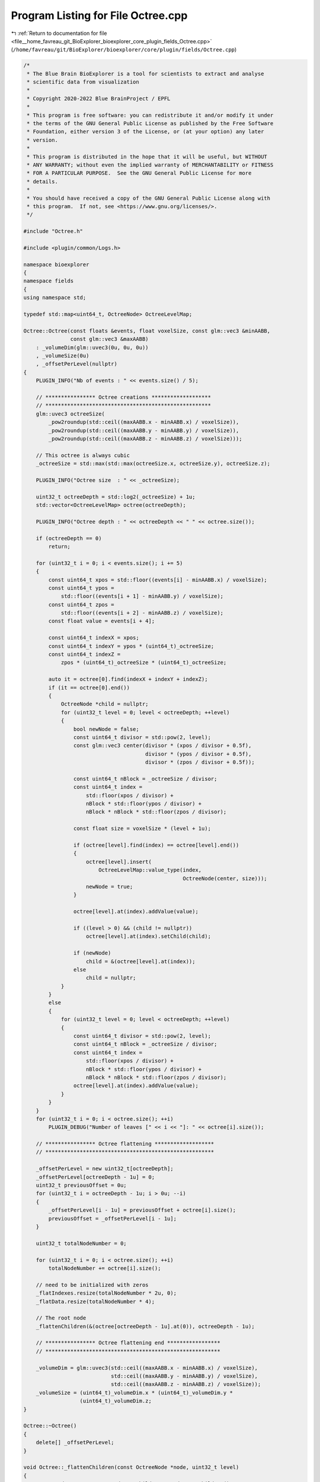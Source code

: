 
.. _program_listing_file__home_favreau_git_BioExplorer_bioexplorer_core_plugin_fields_Octree.cpp:

Program Listing for File Octree.cpp
===================================

|exhale_lsh| :ref:`Return to documentation for file <file__home_favreau_git_BioExplorer_bioexplorer_core_plugin_fields_Octree.cpp>` (``/home/favreau/git/BioExplorer/bioexplorer/core/plugin/fields/Octree.cpp``)

.. |exhale_lsh| unicode:: U+021B0 .. UPWARDS ARROW WITH TIP LEFTWARDS

.. code-block:: cpp

   /*
    * The Blue Brain BioExplorer is a tool for scientists to extract and analyse
    * scientific data from visualization
    *
    * Copyright 2020-2022 Blue BrainProject / EPFL
    *
    * This program is free software: you can redistribute it and/or modify it under
    * the terms of the GNU General Public License as published by the Free Software
    * Foundation, either version 3 of the License, or (at your option) any later
    * version.
    *
    * This program is distributed in the hope that it will be useful, but WITHOUT
    * ANY WARRANTY; without even the implied warranty of MERCHANTABILITY or FITNESS
    * FOR A PARTICULAR PURPOSE.  See the GNU General Public License for more
    * details.
    *
    * You should have received a copy of the GNU General Public License along with
    * this program.  If not, see <https://www.gnu.org/licenses/>.
    */
   
   #include "Octree.h"
   
   #include <plugin/common/Logs.h>
   
   namespace bioexplorer
   {
   namespace fields
   {
   using namespace std;
   
   typedef std::map<uint64_t, OctreeNode> OctreeLevelMap;
   
   Octree::Octree(const floats &events, float voxelSize, const glm::vec3 &minAABB,
                  const glm::vec3 &maxAABB)
       : _volumeDim(glm::uvec3(0u, 0u, 0u))
       , _volumeSize(0u)
       , _offsetPerLevel(nullptr)
   {
       PLUGIN_INFO("Nb of events : " << events.size() / 5);
   
       // **************** Octree creations *******************
       // *****************************************************
       glm::uvec3 octreeSize(
           _pow2roundup(std::ceil((maxAABB.x - minAABB.x) / voxelSize)),
           _pow2roundup(std::ceil((maxAABB.y - minAABB.y) / voxelSize)),
           _pow2roundup(std::ceil((maxAABB.z - minAABB.z) / voxelSize)));
   
       // This octree is always cubic
       _octreeSize = std::max(std::max(octreeSize.x, octreeSize.y), octreeSize.z);
   
       PLUGIN_INFO("Octree size  : " << _octreeSize);
   
       uint32_t octreeDepth = std::log2(_octreeSize) + 1u;
       std::vector<OctreeLevelMap> octree(octreeDepth);
   
       PLUGIN_INFO("Octree depth : " << octreeDepth << " " << octree.size());
   
       if (octreeDepth == 0)
           return;
   
       for (uint32_t i = 0; i < events.size(); i += 5)
       {
           const uint64_t xpos = std::floor((events[i] - minAABB.x) / voxelSize);
           const uint64_t ypos =
               std::floor((events[i + 1] - minAABB.y) / voxelSize);
           const uint64_t zpos =
               std::floor((events[i + 2] - minAABB.z) / voxelSize);
           const float value = events[i + 4];
   
           const uint64_t indexX = xpos;
           const uint64_t indexY = ypos * (uint64_t)_octreeSize;
           const uint64_t indexZ =
               zpos * (uint64_t)_octreeSize * (uint64_t)_octreeSize;
   
           auto it = octree[0].find(indexX + indexY + indexZ);
           if (it == octree[0].end())
           {
               OctreeNode *child = nullptr;
               for (uint32_t level = 0; level < octreeDepth; ++level)
               {
                   bool newNode = false;
                   const uint64_t divisor = std::pow(2, level);
                   const glm::vec3 center(divisor * (xpos / divisor + 0.5f),
                                          divisor * (ypos / divisor + 0.5f),
                                          divisor * (zpos / divisor + 0.5f));
   
                   const uint64_t nBlock = _octreeSize / divisor;
                   const uint64_t index =
                       std::floor(xpos / divisor) +
                       nBlock * std::floor(ypos / divisor) +
                       nBlock * nBlock * std::floor(zpos / divisor);
   
                   const float size = voxelSize * (level + 1u);
   
                   if (octree[level].find(index) == octree[level].end())
                   {
                       octree[level].insert(
                           OctreeLevelMap::value_type(index,
                                                      OctreeNode(center, size)));
                       newNode = true;
                   }
   
                   octree[level].at(index).addValue(value);
   
                   if ((level > 0) && (child != nullptr))
                       octree[level].at(index).setChild(child);
   
                   if (newNode)
                       child = &(octree[level].at(index));
                   else
                       child = nullptr;
               }
           }
           else
           {
               for (uint32_t level = 0; level < octreeDepth; ++level)
               {
                   const uint64_t divisor = std::pow(2, level);
                   const uint64_t nBlock = _octreeSize / divisor;
                   const uint64_t index =
                       std::floor(xpos / divisor) +
                       nBlock * std::floor(ypos / divisor) +
                       nBlock * nBlock * std::floor(zpos / divisor);
                   octree[level].at(index).addValue(value);
               }
           }
       }
       for (uint32_t i = 0; i < octree.size(); ++i)
           PLUGIN_DEBUG("Number of leaves [" << i << "]: " << octree[i].size());
   
       // **************** Octree flattening *******************
       // ******************************************************
   
       _offsetPerLevel = new uint32_t[octreeDepth];
       _offsetPerLevel[octreeDepth - 1u] = 0;
       uint32_t previousOffset = 0u;
       for (uint32_t i = octreeDepth - 1u; i > 0u; --i)
       {
           _offsetPerLevel[i - 1u] = previousOffset + octree[i].size();
           previousOffset = _offsetPerLevel[i - 1u];
       }
   
       uint32_t totalNodeNumber = 0;
   
       for (uint32_t i = 0; i < octree.size(); ++i)
           totalNodeNumber += octree[i].size();
   
       // need to be initialized with zeros
       _flatIndexes.resize(totalNodeNumber * 2u, 0);
       _flatData.resize(totalNodeNumber * 4);
   
       // The root node
       _flattenChildren(&(octree[octreeDepth - 1u].at(0)), octreeDepth - 1u);
   
       // **************** Octree flattening end *****************
       // ********************************************************
   
       _volumeDim = glm::uvec3(std::ceil((maxAABB.x - minAABB.x) / voxelSize),
                               std::ceil((maxAABB.y - minAABB.y) / voxelSize),
                               std::ceil((maxAABB.z - minAABB.z) / voxelSize));
       _volumeSize = (uint64_t)_volumeDim.x * (uint64_t)_volumeDim.y *
                     (uint64_t)_volumeDim.z;
   }
   
   Octree::~Octree()
   {
       delete[] _offsetPerLevel;
   }
   
   void Octree::_flattenChildren(const OctreeNode *node, uint32_t level)
   {
       const std::vector<OctreeNode *> children = node->getChildren();
   
       if ((children.empty()) || (level == 0))
       {
           _flatData[_offsetPerLevel[level] * 4u] = node->getCenter().x;
           _flatData[_offsetPerLevel[level] * 4u + 1] = node->getCenter().y;
           _flatData[_offsetPerLevel[level] * 4u + 2] = node->getCenter().z;
           _flatData[_offsetPerLevel[level] * 4u + 3] = node->getValue();
   
           _offsetPerLevel[level] += 1u;
           return;
       }
       _flatData[_offsetPerLevel[level] * 4u] = node->getCenter().x;
       _flatData[_offsetPerLevel[level] * 4u + 1] = node->getCenter().y;
       _flatData[_offsetPerLevel[level] * 4u + 2] = node->getCenter().z;
       _flatData[_offsetPerLevel[level] * 4u + 3] = node->getValue();
   
       _flatIndexes[_offsetPerLevel[level] * 2u] = _offsetPerLevel[level - 1];
       _flatIndexes[_offsetPerLevel[level] * 2u + 1] =
           _offsetPerLevel[level - 1] + children.size() - 1u;
       _offsetPerLevel[level] += 1u;
   
       for (const OctreeNode *child : children)
           _flattenChildren(child, level - 1u);
   }
   
   const uint32_t Octree::getOctreeSize() const
   {
       return _octreeSize;
   }
   
   const uint32_ts &Octree::getFlatIndexes() const
   {
       return _flatIndexes;
   }
   
   const floats &Octree::getFlatData() const
   {
       return _flatData;
   }
   
   const glm::uvec3 &Octree::getVolumeDim() const
   {
       return _volumeDim;
   }
   
   const uint64_t Octree::getVolumeSize() const
   {
       return _volumeSize;
   }
   } // namespace fields
   } // namespace bioexplorer
